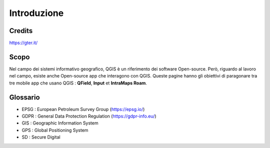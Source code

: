 Introduzione
==================
 
Credits
-----------------------------

.. image:: img/Gter.png

https://gter.it/


Scopo
----------------------------

Nel campo dei sistemi informativo geografico, QGIS è un riferimento dei software Open-source. Però, riguardo al lavoro nel campo, esiste anche Open-source app che interagono con QGIS. Queste pagine hanno gli obiettivi di paragonare tra tre mobile app che usano QGIS : **QField**, **Input** et **IntraMaps Roam**.


.. raw:: html

    <style>
        th,td{
            border: 1px solid black;
            padding: 5px;
        }

        th{
            background-color:#cccccc;
        }

        td{
            vertical-align: inherit;
        }
    </style>
    <table style="text-align:center;border: 1px solid #000000;">
        <tr><th>App</th><th>Versione</th><th>Pubblicazione</th><th>Dispositivo di test</th></tr>
        <tr><td><div><img src="_images/logo_qfield.png"> QField</div></td><td>1.5.3 - Piz Palü</td><td>4 Maggio 2020</td><td>Android 7.0</td></tr>
        <tr><td><div><img src="_images/logo_input.png"></div></td><td>0.6.1</td><td>7 Maggio 2020</td><td>Android 7.0</td></tr>
        <tr><td><div><img src="_images/logo_roam.png"> IntraMaps Roam</div></td><td>Roam 3 - Beta 3</td><td>2 Aprile 2020</td><td>Windows 10</td></tr>
        </table>


Glossario
----------------------------

* EPSG : European Petroleum Survey Group (https://epsg.io/)
* GDPR : General Data Protection Regulation (https://gdpr-info.eu/)
* GIS : Geographic Information System
* GPS : Global Positioning System
* SD : Secure Digital